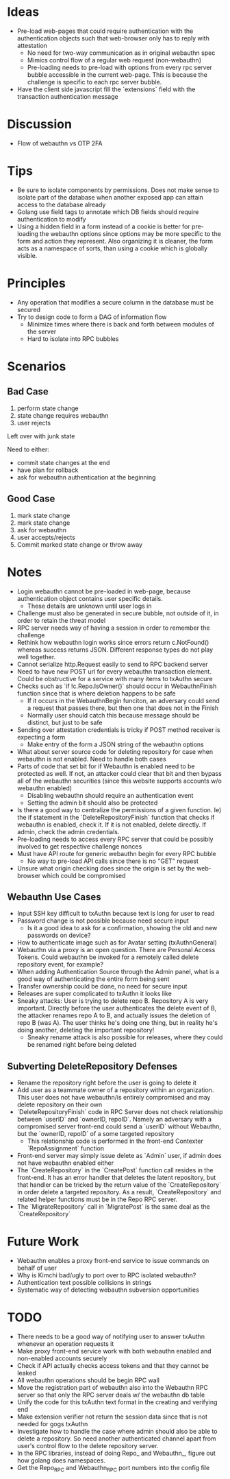 * Ideas
- Pre-load web-pages that could require authentication with the authentication objects such that web-browser only has to reply with attestation
  - No need for two-way communication as in original webauthn spec
  - Mimics control flow of a regular web request (non-webauthn)
  - Pre-loading needs to pre-load with options from every rpc server bubble accessible in the current web-page. This is because the challenge is specific to each rpc server bubble.
- Have the client side javascript fill the `extensions` field with the transaction authentication message
* Discussion
- Flow of webauthn vs OTP 2FA
* Tips
- Be sure to isolate components by permissions. Does not make sense to isolate part of the database when another exposed app can attain access to the database already
- Golang use field tags to annotate which DB fields should require authentication to modify
- Using a hidden field in a form instead of a cookie is better for pre-loading the webauthn options since options may be more specific to the form and action they represent. Also organizing it is cleaner, the form acts as a namespace of sorts, than using a cookie which is globally visible.
* Principles
- Any operation that modifies a secure column in the database must be secured
- Try to design code to form a DAG of information flow
  - Minimize times where there is back and forth between modules of the server
  - Hard to isolate into RPC bubbles
* Scenarios
** Bad Case
1. perform state change
2. state change requires webauthn
3. user rejects

Left over with junk state

Need to either:
- commit state changes at the end
- have plan for rollback
- ask for webauthn authentication at the beginning
** Good Case
1. mark state change
2. mark state change
3. ask for webauthn
4. user accepts/rejects
5. Commit marked state change or throw away
* Notes
- Login webauthn cannot be pre-loaded in web-page, because authentication object contains user specific details.
  - These details are unknown until user logs in
- Challenge must also be generated in secure bubble, not outside of it, in order to retain the threat model
- RPC server needs way of having a session in order to remember the challenge
- Rethink how webauthn login works since errors return c.NotFound() whereas success returns JSON. Different response types do not play well together.
- Cannot serialize http.Request easily to send to RPC backend server
- Need to have new POST url for every webauthn transaction element. Could be obstructive for a service with many items to txAuthn secure
- Checks such as `if !c.Repo.IsOwner()` should occur in WebauthnFinish function since that is where deletion happens to be safe
  - If it occurs in the WebauthnBegin funciton, an adversary could send a request that passes there, but then one that does not in the Finish
  - Normally user should catch this because message should be distinct, but just to be safe
- Sending over attestation credentials is tricky if POST method receiver is expecting a form
  - Make entry of the form a JSON string of the webauthn options
- What about server source code for deleting repository for case when webauthn is not enabled. Need to handle both cases
- Parts of code that set bit for if Webauthn is enabled need to be protected as well. If not, an attacker could clear that bit and then bypass all of the webauthn securities (since this website supports accounts w/o webauthn enabled)
  - Disabling webauthn should require an authentication event
  - Setting the admin bit should also be protected
- Is there a good way to centralize the permissions of a given function. Ie) the if statement in the `DeleteRepositoryFinish` function that checks if webauthn is enabled, check it. If it is not enabled, delete directly. If admin, check the admin credentials.
- Pre-loading needs to access every RPC server that could be possibly involved to get respective challenge nonces
- Must have API route for generic webauthn begin for every RPC bubble
  - No way to pre-load API calls since there is no "GET" request
- Unsure what origin checking does since the origin is set by the web-browser which could be compromised
** Webauthn Use Cases
- Input SSH key difficult to txAuthn because text is long for user to read
- Password change is not possible because need secure input
  - Is it a good idea to ask for a confirmation, showing the old and new passwords on device?
- How to authenticate image such as for Avatar setting (txAuthnGeneral)
- Webauthn via a proxy is an open question. There are Personal Access Tokens. Could webauthn be invoked for a remotely called delete repository event, for example?
- When adding Authentication Source through the Admin panel, what is a good way of authenticating the entire form being sent
- Transfer ownership could be done, no need for secure input
- Releases are super complicated to txAuthn it looks like
- Sneaky attacks: User is trying to delete repo B. Repository A is very important. Directly before the user authenticates the delete event of B, the attacker renames repo A to B, and actually issues the deletion of repo B (was A). The user thinks he's doing one thing, but in reality he's doing another, deleting the important repository!
  - Sneaky rename attack is also possible for releases, where they could be renamed right before being deleted

** Subverting DeleteRepository Defenses
- Rename the repository right before the user is going to delete it
- Add user as a teammate owner of a repository within an organization. This user does not have webauthn/is entirely compromised and may delete repository on their own
- `DeleteRepositoryFinish` code in RPC Server does not check relationship between `userID` and `ownerID, repoID`. Namely an adversary with a compromised server front-end could send a `userID` without Webauthn, but the `ownerID, repoID` of a some targeted repository
  - This relationship code is performed in the front-end Contexter `RepoAssignment` function
- Front-end server may simply issue delete as `Admin` user, if admin does not have webauthn enabled either
- The `CreateRepository` in the `CreatePost` function call resides in the front-end. It has an error handler that deletes the latent repository, but that handler can be tricked by the return value of the `CreateRepository` in order delete a targeted repository. As a result, `CreateRepository` and related helper functions must be in the Repo RPC server.
- The `MigrateRepository` call in `MigratePost` is the same deal as the `CreateRepository`

* Future Work
- Webauthn enables a proxy front-end service to issue commands on behalf of user
- Why is Kimchi bad/ugly to port over to RPC isolated webauthn?
- Authentication text possible collisions in strings
- Systematic way of detecting webauthn subversion opportunities
* TODO
- There needs to be a good way of notifying user to answer txAuthn whenever an operation requests it
- Make proxy front-end service work with both webauthn enabled and non-enabled accounts securely
- Check if API actually checks access tokens and that they cannot be leaked
- All webauthn operations should be begin RPC wall
- Move the registration part of webauthn also into the Webauthn RPC server so that only the RPC server deals w/ the webauthn db table
- Unify the code for this txAuthn text format in the creating and verifying end
- Make extension verifier not return the session data since that is not needed for gogs txAuthn
- Investigate how to handle the case where admin should also be able to delete a repository. So need another authenticated channel apart from user's control flow to the delete repository server.
- In the RPC libraries, instead of doing Repo_ and Webauthn_, figure out how golang does namespaces.
- Get the Repo_RPC and Webauthn_RPC port numbers into the config file
